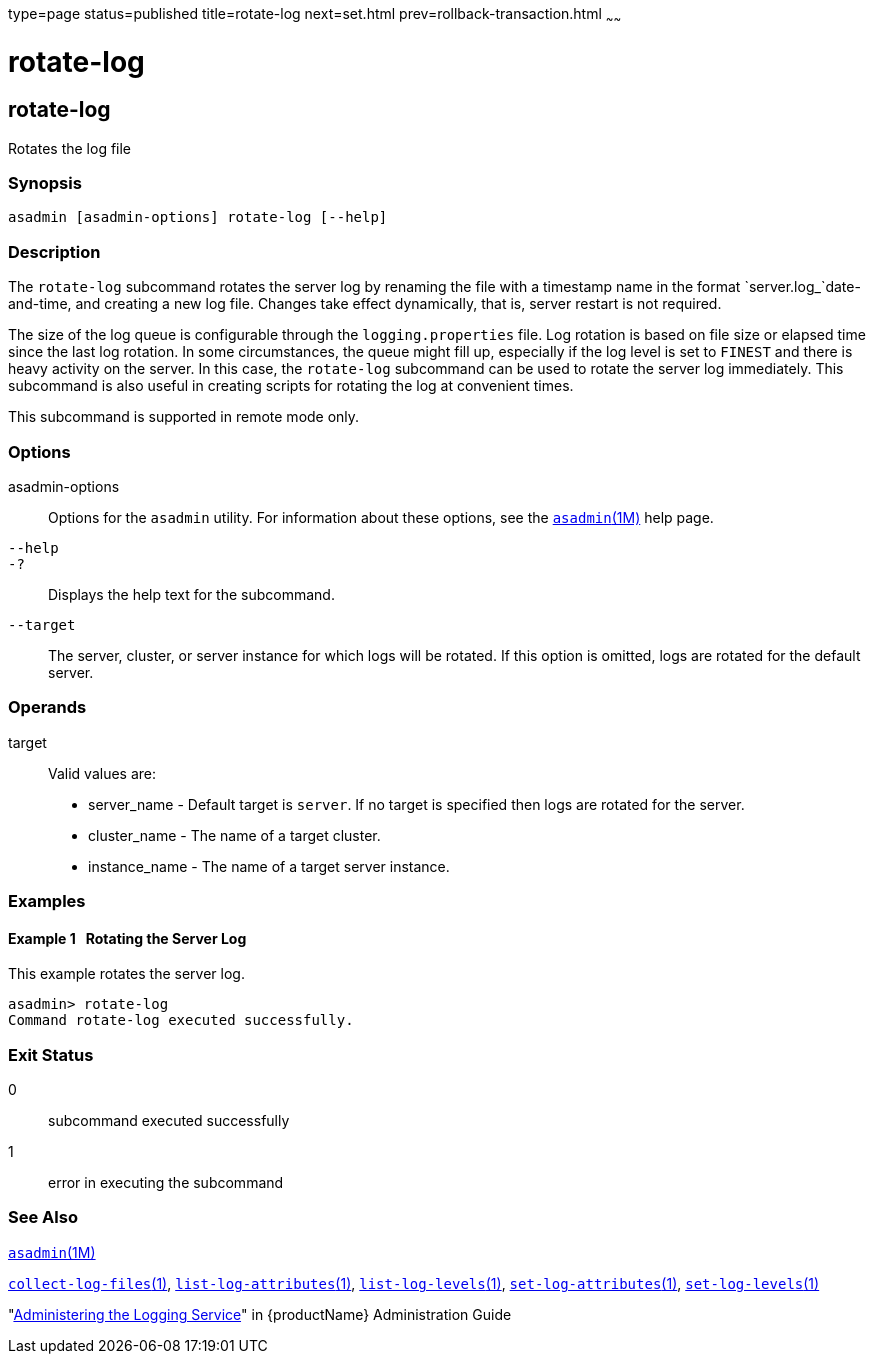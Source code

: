 type=page
status=published
title=rotate-log
next=set.html
prev=rollback-transaction.html
~~~~~~

= rotate-log

[[rotate-log-1]][[GSRFM00224]][[rotate-log]]

== rotate-log

Rotates the log file

[[sthref2016]]

=== Synopsis

[source]
----
asadmin [asadmin-options] rotate-log [--help]
----

[[sthref2017]]

=== Description

The `rotate-log` subcommand rotates the server log by renaming the file
with a timestamp name in the format `server.log_`date-and-time, and
creating a new log file. Changes take effect dynamically, that is,
server restart is not required.

The size of the log queue is configurable through the
`logging.properties` file. Log rotation is based on file size or elapsed
time since the last log rotation. In some circumstances, the queue might
fill up, especially if the log level is set to `FINEST` and there is
heavy activity on the server. In this case, the `rotate-log` subcommand
can be used to rotate the server log immediately. This subcommand is
also useful in creating scripts for rotating the log at convenient times.

This subcommand is supported in remote mode only.

[[sthref2018]]

=== Options

asadmin-options::
  Options for the `asadmin` utility. For information about these
  options, see the link:asadmin.html#asadmin-1m[`asadmin`(1M)] help page.
`--help`::
`-?`::
  Displays the help text for the subcommand.
`--target`::
  The server, cluster, or server instance for which logs will be
  rotated. If this option is omitted, logs are rotated for the default
  server.

[[sthref2019]]

=== Operands

target::
  Valid values are:

  * server_name - Default target is `server`. If no target is specified
    then logs are rotated for the server.
  * cluster_name - The name of a target cluster.
  * instance_name - The name of a target server instance.

[[sthref2020]]

=== Examples

[[GSRFM742]][[sthref2021]]

==== Example 1   Rotating the Server Log

This example rotates the server log.

[source]
----
asadmin> rotate-log
Command rotate-log executed successfully.
----

[[sthref2022]]

=== Exit Status

0::
  subcommand executed successfully
1::
  error in executing the subcommand

[[sthref2023]]

=== See Also

link:asadmin.html#asadmin-1m[`asadmin`(1M)]

link:collect-log-files.html#collect-log-files-1[`collect-log-files`(1)],
link:list-log-attributes.html#list-log-attributes-1[`list-log-attributes`(1)],
link:list-log-levels.html#list-log-levels-1[`list-log-levels`(1)],
link:set-log-attributes.html#set-log-attributes-1[`set-log-attributes`(1)],
link:set-log-levels.html#set-log-levels-1[`set-log-levels`(1)]

"link:administration-guide/logging.html#GSADG00010[Administering the Logging Service]" in {productName} Administration Guide


